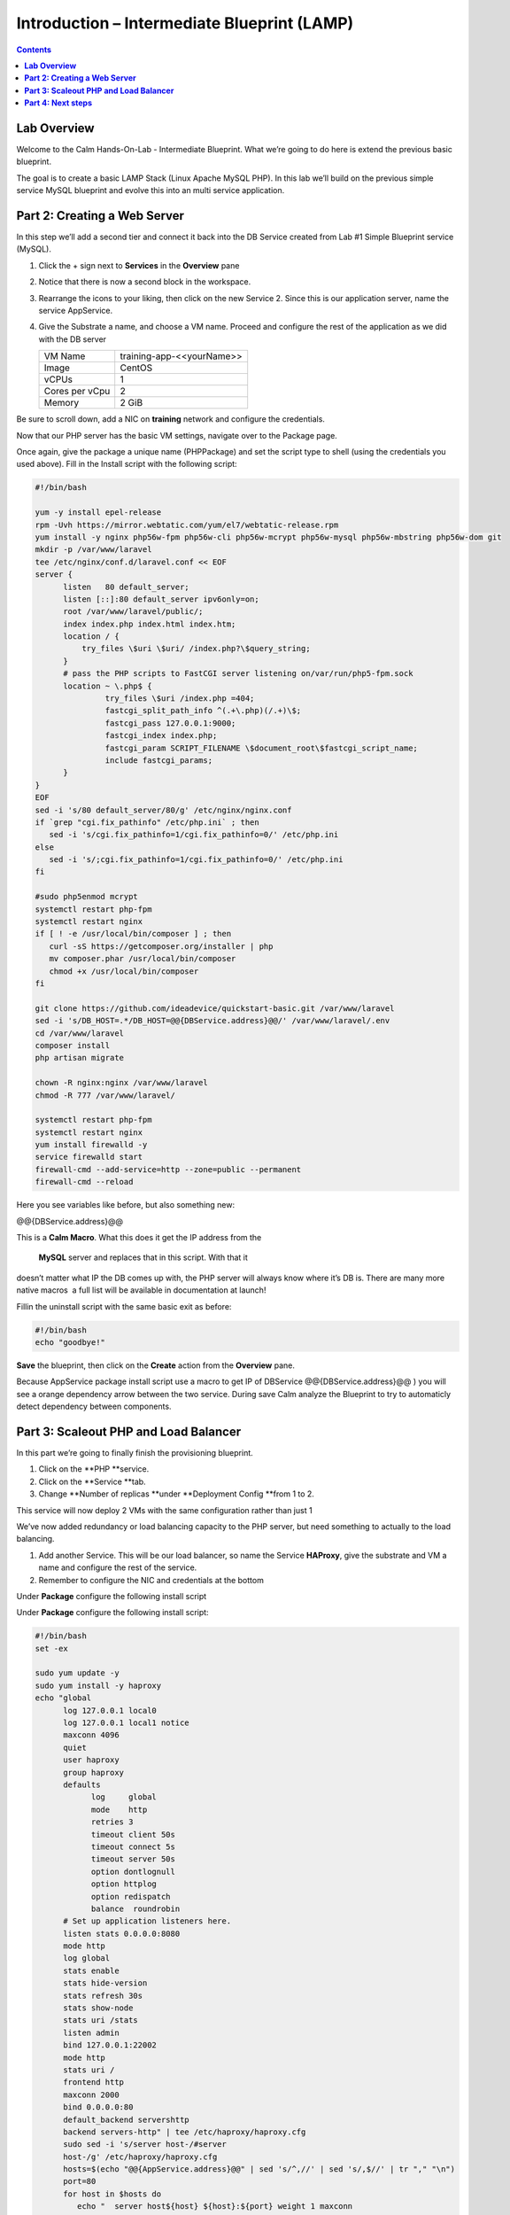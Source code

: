************************************************
**Introduction – Intermediate Blueprint (LAMP)**
************************************************

.. contents::


**Lab Overview**
****************

Welcome to the Calm Hands-On-Lab - Intermediate Blueprint. What we’re
going to do here is extend the previous basic blueprint.  

The goal is to create a basic LAMP Stack (Linux Apache MySQL PHP). In
this lab we’ll build on the previous simple service MySQL
blueprint and evolve this into an multi service application.

**Part 2: Creating a Web Server**
*********************************
In this step we’ll add a second tier and connect it back into the DB
Service created from Lab #1 Simple Blueprint service (MySQL).

1. Click the + sign next to **Services** in the **Overview** pane

2. Notice that there is now a second block in the workspace.

3. Rearrange the icons to your liking, then click on the new Service 2.
   Since this is our application server, name the service AppService.

4. Give the Substrate a name, and choose a VM name. Proceed
   and configure the rest of the application as we did with the DB
   server

   +----------------------+----------------------------------------------------+
   | VM Name              | training-app-<<yourName>>                          |
   +----------------------+----------------------------------------------------+
   | Image                | CentOS                                             |
   +----------------------+----------------------------------------------------+
   | vCPUs                | 1                                                  |
   +----------------------+----------------------------------------------------+
   | Cores per vCpu       | 2                                                  |
   +----------------------+----------------------------------------------------+
   | Memory               | 2 GiB                                              |
   +----------------------+----------------------------------------------------+

Be sure to scroll down, add a NIC on **training** network and configure the credentials.

Now that our PHP server has the basic VM settings, navigate over to the
Package page.

Once again, give the package a unique name (PHPPackage) and set the
script type to shell (using the credentials you used above). Fill in the
Install script with the following script:

.. code-block:: bash

   #!/bin/bash

   yum -y install epel-release
   rpm -Uvh https://mirror.webtatic.com/yum/el7/webtatic-release.rpm
   yum install -y nginx php56w-fpm php56w-cli php56w-mcrypt php56w-mysql php56w-mbstring php56w-dom git
   mkdir -p /var/www/laravel
   tee /etc/nginx/conf.d/laravel.conf << EOF
   server {
         listen   80 default_server;
         listen [::]:80 default_server ipv6only=on;
         root /var/www/laravel/public/;
         index index.php index.html index.htm;
         location / {
             try_files \$uri \$uri/ /index.php?\$query_string;
         }
         # pass the PHP scripts to FastCGI server listening on/var/run/php5-fpm.sock
         location ~ \.php$ {
                  try_files \$uri /index.php =404;
                  fastcgi_split_path_info ^(.+\.php)(/.+)\$;
                  fastcgi_pass 127.0.0.1:9000;
                  fastcgi_index index.php;
                  fastcgi_param SCRIPT_FILENAME \$document_root\$fastcgi_script_name;
                  include fastcgi_params;
         }
   }
   EOF
   sed -i 's/80 default_server/80/g' /etc/nginx/nginx.conf
   if `grep "cgi.fix_pathinfo" /etc/php.ini` ; then
      sed -i 's/cgi.fix_pathinfo=1/cgi.fix_pathinfo=0/' /etc/php.ini
   else
      sed -i 's/;cgi.fix_pathinfo=1/cgi.fix_pathinfo=0/' /etc/php.ini
   fi

   #sudo php5enmod mcrypt
   systemctl restart php-fpm
   systemctl restart nginx
   if [ ! -e /usr/local/bin/composer ] ; then
      curl -sS https://getcomposer.org/installer | php
      mv composer.phar /usr/local/bin/composer
      chmod +x /usr/local/bin/composer
   fi

   git clone https://github.com/ideadevice/quickstart-basic.git /var/www/laravel
   sed -i 's/DB_HOST=.*/DB_HOST=@@{DBService.address}@@/' /var/www/laravel/.env
   cd /var/www/laravel
   composer install
   php artisan migrate

   chown -R nginx:nginx /var/www/laravel
   chmod -R 777 /var/www/laravel/

   systemctl restart php-fpm
   systemctl restart nginx
   yum install firewalld -y
   service firewalld start
   firewall-cmd --add-service=http --zone=public --permanent
   firewall-cmd --reload


Here you see variables like before, but also something new:

@@{DBService.address}@@

This is a **Calm Macro**. What this does it get the IP address from
the  **MySQL** server and replaces that in this script. With that it
doesn’t matter what IP the DB comes up with, the PHP server will always
know where it’s DB is. There are many more native macros ­ a full list
will be available in documentation at launch!

Fill­in the uninstall script with the same basic exit as before:

.. code-block:: bash

   #!/bin/bash
   echo "goodbye!"

**Save** the blueprint, then click on the **Create** action from
the **Overview** pane.

Because AppService package install script use a macro to get IP of DBService  @@{DBService.address}@@ ) you will see a orange dependency arrow between the two service.
During save Calm analyze the Blueprint to try to automaticly detect dependency between components.

**Part 3: Scale­out PHP and Load Balancer** 
******************************************

In this part we’re going to finally finish the provisioning blueprint.  

1. Click on the \ **PHP **\ service. 

2. Click on the \ **Service **\ tab. 

3. Change \ **Number of
   replicas **\ under \ **Deployment Config **\ from 1 to 2.  

This service will now deploy 2 VMs with the same configuration rather
than just 1

We’ve now added redundancy or load balancing capacity to the PHP server,
but need something to actually to the load balancing.

1. Add another Service. This will be our load balancer, so name the
   Service **HAProxy**, give the substrate and VM a name and configure
   the rest of the service.

2. Remember to configure the NIC and credentials at the bottom

Under **Package** configure the following install script

Under **Package** configure the following install script:

.. code-block:: bash

   #!/bin/bash
   set -ex

   sudo yum update -y
   sudo yum install -y haproxy
   echo "global
         log 127.0.0.1 local0
         log 127.0.0.1 local1 notice
         maxconn 4096
         quiet
         user haproxy
         group haproxy
         defaults
               log     global
               mode    http
               retries 3
               timeout client 50s
               timeout connect 5s
               timeout server 50s
               option dontlognull
               option httplog
               option redispatch
               balance  roundrobin
         # Set up application listeners here.
         listen stats 0.0.0.0:8080
         mode http
         log global
         stats enable
         stats hide-version
         stats refresh 30s
         stats show-node
         stats uri /stats
         listen admin
         bind 127.0.0.1:22002
         mode http
         stats uri /
         frontend http
         maxconn 2000
         bind 0.0.0.0:80
         default_backend servers­http
         backend servers-http" | tee /etc/haproxy/haproxy.cfg
         sudo sed -i 's/server host-/#server
         host-/g' /etc/haproxy/haproxy.cfg
         hosts=$(echo "@@{AppService.address}@@" | sed 's/^,//' | sed 's/,$//' | tr "," "\n")
         port=80
         for host in $hosts do
            echo "  server host­${host} ${host}:${port} weight 1 maxconn
            100 check" | tee ­a /etc/haproxy/haproxy.cfg
         done

         sudo systemctl daemon­reload
         sudo systemctl restart haproxy
         sudo yum install firewalld -y

         sudo service firewalld start
         sudo firewall-cmd -add-service=http --zone=public --permanent
         sudo firewall-cmd --add­port=8080/tcp --zone=public --permanent
         sudo firewall-cmd --reload


Notice we’re using **@@{PHP.address}@@** here just like before, but
putting it in a loop to get both PHP servers added to the HAProxy
config. Add the **Dependency** arrow like before.

Add the following uninstall script

.. code-block:: bash

   #!/bin/bash
   echo "goodbye!"

Your blueprint should now look like this:

|image8|

**Part 4: Next steps**
**********************

In this lab we just configured the provisioning steps. Calm also does
hybrid cloud management and lifecycle management. We also didn’t publish
this blueprint to the marketplace. Explore these on your own, using the
following as a guide as the ideas are the same throughout.

**Custom Actions**

Click the + sign next to **Actions** in the **Overview** pane to create
your own action.

You can now create variables specific to this action, add subtasks on
each service, and wire them up to ensure they are executed in the right
order

**NOTE:** The orange arrows run in the opposite direction then the white
provisioning arrows. Rather than pointing at what this subaction depends
on, it instead points in the order of operations.

|image9|

Application Profiles

You already have a default profile created, you can clone this by
clicking the ... next to the name. Using this you can now change
deployment configuration or move to a different cloud. With multiple
profiles, you will be asked which one you want when you go to launch the
application.

|image10|

**NOTE:** In this lab, the only active project is **Default** and all
users are a member of it.

.. |image1| image:: ./media/image2.png
   :width: 3.84792in
   :height: 4.45278in
.. |image8| image:: ./media/image8.png
   :width: 6.50000in
   :height: 4.26389in
.. |image9| image:: ./media/image9.png
   :width: 6.50000in
   :height: 3.90685in
.. |image10| image:: ./media/image10.png
   :width: 6.50000in
   :height: 4.45506in
